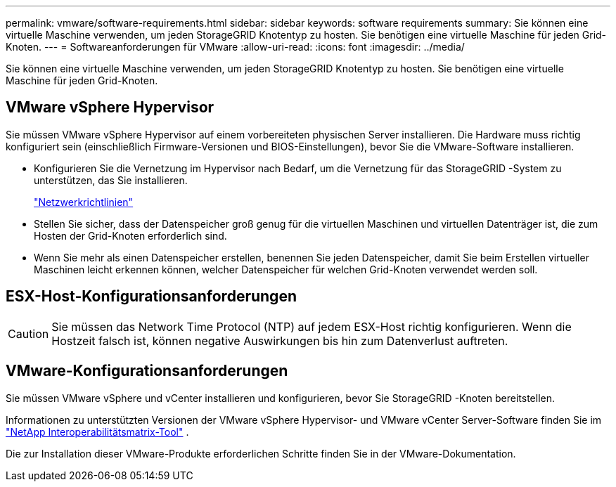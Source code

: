 ---
permalink: vmware/software-requirements.html 
sidebar: sidebar 
keywords: software requirements 
summary: Sie können eine virtuelle Maschine verwenden, um jeden StorageGRID Knotentyp zu hosten.  Sie benötigen eine virtuelle Maschine für jeden Grid-Knoten. 
---
= Softwareanforderungen für VMware
:allow-uri-read: 
:icons: font
:imagesdir: ../media/


[role="lead"]
Sie können eine virtuelle Maschine verwenden, um jeden StorageGRID Knotentyp zu hosten.  Sie benötigen eine virtuelle Maschine für jeden Grid-Knoten.



== VMware vSphere Hypervisor

Sie müssen VMware vSphere Hypervisor auf einem vorbereiteten physischen Server installieren.  Die Hardware muss richtig konfiguriert sein (einschließlich Firmware-Versionen und BIOS-Einstellungen), bevor Sie die VMware-Software installieren.

* Konfigurieren Sie die Vernetzung im Hypervisor nach Bedarf, um die Vernetzung für das StorageGRID -System zu unterstützen, das Sie installieren.
+
link:../network/index.html["Netzwerkrichtlinien"]

* Stellen Sie sicher, dass der Datenspeicher groß genug für die virtuellen Maschinen und virtuellen Datenträger ist, die zum Hosten der Grid-Knoten erforderlich sind.
* Wenn Sie mehr als einen Datenspeicher erstellen, benennen Sie jeden Datenspeicher, damit Sie beim Erstellen virtueller Maschinen leicht erkennen können, welcher Datenspeicher für welchen Grid-Knoten verwendet werden soll.




== ESX-Host-Konfigurationsanforderungen


CAUTION: Sie müssen das Network Time Protocol (NTP) auf jedem ESX-Host richtig konfigurieren.  Wenn die Hostzeit falsch ist, können negative Auswirkungen bis hin zum Datenverlust auftreten.



== VMware-Konfigurationsanforderungen

Sie müssen VMware vSphere und vCenter installieren und konfigurieren, bevor Sie StorageGRID -Knoten bereitstellen.

Informationen zu unterstützten Versionen der VMware vSphere Hypervisor- und VMware vCenter Server-Software finden Sie im https://imt.netapp.com/matrix/#welcome["NetApp Interoperabilitätsmatrix-Tool"^] .

Die zur Installation dieser VMware-Produkte erforderlichen Schritte finden Sie in der VMware-Dokumentation.
